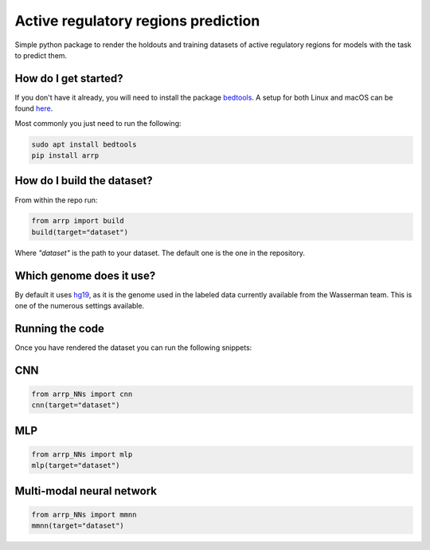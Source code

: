Active regulatory regions prediction
===================================================================
|travis| |sonar_quality| |sonar_maintainability| |sonar_coverage| |code_climate_maintainability| |pip|

Simple python package to render the holdouts and training datasets of active regulatory regions for models with the task to predict them.

How do I get started?
----------------------------------------------
If you don't have it already, you will need to install the package bedtools_. A setup for both Linux and macOS can be found here_. 

Most commonly you just need to run the following:

.. code:: shell

    sudo apt install bedtools
    pip install arrp

How do I build the dataset?
---------------------------------------
From within the repo run:

.. code:: python

    from arrp import build
    build(target="dataset")

Where `"dataset"` is the path to your dataset. The default one is the one in the repository.

Which genome does it use?
----------------------------------------
By default it uses hg19_, as it is the genome used in the labeled data currently available from the Wasserman team. This is one of the numerous settings available.

Running the code
----------------------------
Once you have rendered the dataset you can run the following snippets:

CNN
----------

.. code:: python
   
   from arrp_NNs import cnn
   cnn(target="dataset")
  
MLP
----------

.. code:: python
   
   from arrp_NNs import mlp
   mlp(target="dataset")
   
Multi-modal neural network
------------------------------

.. code:: python
   
   from arrp_NNs import mmnn
   mmnn(target="dataset")



.. _hg19: https://www.ncbi.nlm.nih.gov/assembly/GCF_000001405.13/
.. _bedtools: https://bedtools.readthedocs.io/en/latest/
.. _here: https://github.com/LucaCappelletti94/wasserman/blob/master/info/bedtools.md

.. |travis| image:: https://travis-ci.org/LucaCappelletti94/arrp.png
   :target: https://travis-ci.org/LucaCappelletti94/arrp

.. |sonar_quality| image:: https://sonarcloud.io/api/project_badges/measure?project=LucaCappelletti94_arrp&metric=alert_status
    :target: https://sonarcloud.io/dashboard/index/LucaCappelletti94_arrp

.. |sonar_maintainability| image:: https://sonarcloud.io/api/project_badges/measure?project=LucaCappelletti94_arrp&metric=sqale_rating
    :target: https://sonarcloud.io/dashboard/index/LucaCappelletti94_arrp

.. |sonar_coverage| image:: https://sonarcloud.io/api/project_badges/measure?project=LucaCappelletti94_arrp&metric=coverage
    :target: https://sonarcloud.io/dashboard/index/LucaCappelletti94_arrp

.. |code_climate_maintainability| image:: https://api.codeclimate.com/v1/badges/25fb7c6119e188dbd12c/maintainability
   :target: https://codeclimate.com/github/LucaCappelletti94/arrp/maintainability
   :alt: Maintainability

.. |pip| image:: https://badge.fury.io/py/arrp.svg
    :target: https://badge.fury.io/py/arrp
